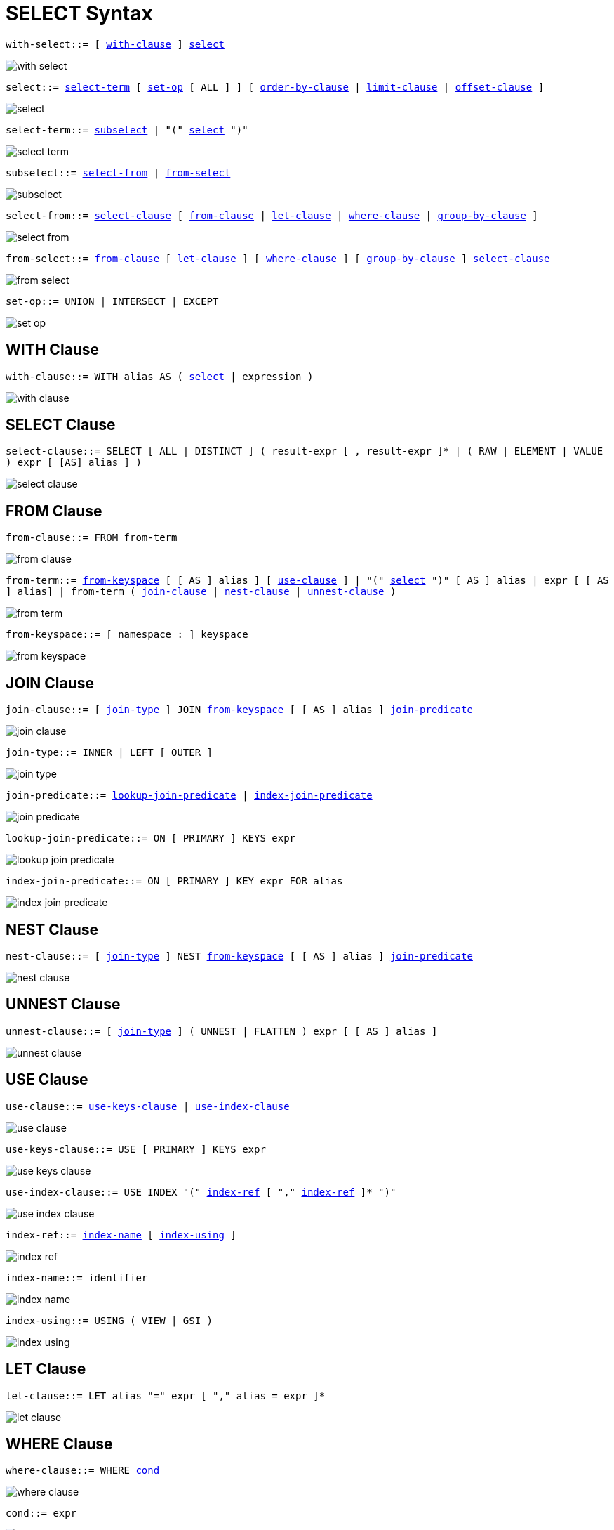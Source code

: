 = SELECT Syntax
:idprefix: _

[[with-select,with-select]]
`with-select::= [ <<with-clause>> ] <<select>>`

image::n1ql-language-reference/with-select.png[]

[[select,select]]
`select::= <<select-term>> [ <<set-op>> [ ALL ] ] [ <<order-by-clause>> | <<limit-clause>> | <<offset-clause>> ]`

image::n1ql-language-reference/select.png[]

[[select-term,select-term]]
`select-term::= <<subselect>> | "(" <<select>> ")"`

image::n1ql-language-reference/select-term.png[]

[[subselect,subselect]]
`subselect::= <<select-from>> | <<from-select>>`

image::n1ql-language-reference/subselect.png[]

[[select-from,select-from]]
`select-from::= <<select-clause>> [ <<from-clause>> | <<let-clause>> | <<where-clause>> | <<group-by-clause>> ]`

image::n1ql-language-reference/select-from.png[]

[[from-select,from-select]]
`from-select::= <<from-clause>> [ <<let-clause>> ] [ <<where-clause>> ] [ <<group-by-clause>> ] <<select-clause>>`

image::n1ql-language-reference/from-select.png[]

[[set-op,set-op]]
`set-op::= UNION | INTERSECT | EXCEPT`

image::n1ql-language-reference/set-op.png[]

== WITH Clause

[[with-clause,with-clause]]
`with-clause::= WITH alias AS ( <<select>> | expression )`

image::n1ql-language-reference/with-clause.png[]

== SELECT Clause

[[select-clause,select-clause]]
`select-clause::= SELECT [ ALL | DISTINCT ] ( result-expr [ , result-expr ]* | ( RAW | ELEMENT | VALUE ) expr [ [AS] alias ] )`

image::n1ql-language-reference/select-clause.png[]

== FROM Clause

[[from-clause,from-clause]]
`from-clause::= FROM from-term`

image::n1ql-language-reference/from-clause.png[]

[[from-term,from-term]]
`from-term::= <<from-keyspace>> [ [ AS ] alias ] [ <<use-clause>> ] | "(" <<select>> ")" [ AS ] alias | expr [ [ AS ] alias] | from-term ( <<join-clause>> | <<nest-clause>> | <<unnest-clause>> )`

image::n1ql-language-reference/from-term.png[]

[[from-keyspace,from-keyspace]]
`from-keyspace::= [ namespace : ] keyspace`

image::n1ql-language-reference/from-keyspace.png[]

== JOIN Clause

[[join-clause,join-clause]]
`join-clause::= [ <<join-type>> ] JOIN <<from-keyspace>> [ [ AS ] alias ] <<join-predicate>>`

image::n1ql-language-reference/join-clause.png[]

[[join-type,join-type]]
`join-type::= INNER |  LEFT [ OUTER ]`

image::n1ql-language-reference/join-type.png[]

[[join-predicate,join-predicate]]
`join-predicate::= <<lookup-join-predicate>> | <<index-join-predicate>>`

image::n1ql-language-reference/join-predicate.png[]

[[lookup-join-predicate,lookup-join-predicate]]
`lookup-join-predicate::= ON [ PRIMARY ] KEYS expr`

image::n1ql-language-reference/lookup-join-predicate.png[]

[[index-join-predicate,index-join-predicate]]
`index-join-predicate::= ON [ PRIMARY ] KEY expr FOR alias`

image::n1ql-language-reference/index-join-predicate.png[]

== NEST Clause

[[nest-clause,nest-clause]]
`nest-clause::= [ <<join-type>> ] NEST <<from-keyspace>> [ [ AS ] alias ] <<join-predicate>>`

image::n1ql-language-reference/nest-clause.png[]

== UNNEST Clause

[[unnest-clause,unnest-clause]]
`unnest-clause::= [ <<join-type>> ] ( UNNEST | FLATTEN ) expr [ [ AS ] alias ]`

image::n1ql-language-reference/unnest-clause.png[]

== USE Clause

[[use-clause,use-clause]]
`use-clause::= <<use-keys-clause>> | <<use-index-clause>>`

image::n1ql-language-reference/use-clause.png[]

[[use-keys-clause,use-keys-clause]]
`use-keys-clause::= USE [ PRIMARY ] KEYS expr`

image::n1ql-language-reference/use-keys-clause.png[]

[[use-index-clause,use-index-clause]]
`use-index-clause::= USE INDEX "(" <<index-ref>> [ "," <<index-ref>> ]* ")"`

image::n1ql-language-reference/use-index-clause.png[]

[[index-ref,index-ref]]
`index-ref::= <<index-name>> [ <<index-using>> ]`

image::n1ql-language-reference/index-ref.png[]

[[index-name,index-name]]
`index-name::= identifier`

image::n1ql-language-reference/index-name.png[]

[[index-using,index-using]]
`index-using::= USING ( VIEW | GSI )`

image::n1ql-language-reference/index-using.png[]

== LET Clause

[[let-clause,let-clause]]
`let-clause::= LET alias "=" expr [ "," alias = expr ]*`

image::n1ql-language-reference/let-clause.png[]

== WHERE Clause

[[where-clause,where-clause]]
`where-clause::= WHERE <<cond>>`

image::n1ql-language-reference/where-clause.png[]

[[cond,cond]]
`cond::= expr`

image::n1ql-language-reference/cond.png[]

== GROUP BY Clause

[[group-by-clause,group-by-clause]]
`group-by-clause::= GROUP BY expr [ "," expr ]* [ <<letting-clause>> ] [ <<having-clause>> ] | <<letting-clause>>`

image::n1ql-language-reference/group-by-clause.png[]

[[letting-clause,letting-clause]]
`letting-clause::= LETTING alias "=" expr [ "," alias = expr ]*`

image::n1ql-language-reference/letting-clause.png[]

[[having-clause,having-clause]]
`having-clause::= HAVING cond`

image::n1ql-language-reference/having-clause.png[]

== ORDER BY Clause

[[order-by-clause,order-by-clause]]
`order-by-clause::= ORDER BY <<ordering-term>> [ "," <<ordering-term>> ]*`

image::n1ql-language-reference/order-by-clause.png[]

[[ordering-term,ordering-term]]
`ordering-term::= expr [ ASC | DESC ]`

image::n1ql-language-reference/ordering-term.png[]

== LIMIT Clause

[[limit-clause,limit-clause]]
`limit-clause::= LIMIT expr`

image::n1ql-language-reference/limit-clause.png[]

[[offset-clause,offset-clause]]
`offset-clause::= OFFSET expr`

image::n1ql-language-reference/offset-clause.png[]

